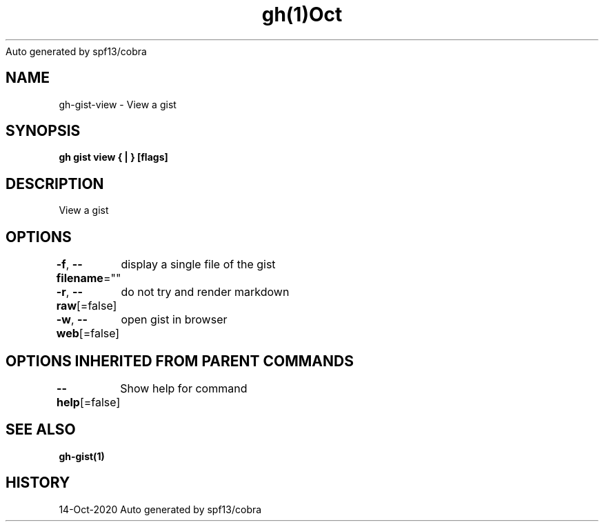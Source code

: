 .nh
.TH gh(1)Oct 2020
Auto generated by spf13/cobra

.SH NAME
.PP
gh\-gist\-view \- View a gist


.SH SYNOPSIS
.PP
\fBgh gist view { | } [flags]\fP


.SH DESCRIPTION
.PP
View a gist


.SH OPTIONS
.PP
\fB\-f\fP, \fB\-\-filename\fP=""
	display a single file of the gist

.PP
\fB\-r\fP, \fB\-\-raw\fP[=false]
	do not try and render markdown

.PP
\fB\-w\fP, \fB\-\-web\fP[=false]
	open gist in browser


.SH OPTIONS INHERITED FROM PARENT COMMANDS
.PP
\fB\-\-help\fP[=false]
	Show help for command


.SH SEE ALSO
.PP
\fBgh\-gist(1)\fP


.SH HISTORY
.PP
14\-Oct\-2020 Auto generated by spf13/cobra
